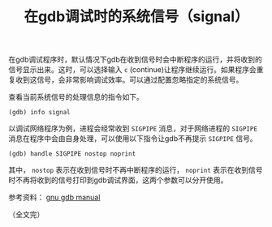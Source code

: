 #+BEGIN_COMMENT
.. title: 在gdb调试时忽略系统信号（signal）
.. slug: gdb-ignore-received-signal
.. date: 2018-04-19 16:00:47 UTC+08:00
.. updated: 2019-01-29 9:49:47 UTC+08:00
.. tags: gdb, linux, signal
.. category: linux
.. link:
.. description:
.. type: text
#+END_COMMENT

#+TITLE: 在gdb调试时的系统信号（signal）
在gdb调试程序时，默认情况下gdb在收到信号时会中断程序的运行，并将收到的信号显示出来。这时，可以选择输入 =c= (continue)让程序继续运行。如果程序会重复收到这信号，会非常影响调试效率。可以通过配置忽略指定的系统信号。

查看当前系统信号的处理信息的指令如下。
#+BEGIN_SRC gdb
(gdb) info signal
#+END_SRC

以调试网络程序为例，进程会经常收到 =SIGPIPE= 消息，对于网络进程的 =SIGPIPE= 消息在程序中会由自身处理，可以使用以下指令让gdb不再提示 =SIGPIPE= 信号。
#+BEGIN_SRC gdb
(gdb) handle SIGPIPE nostop noprint
#+END_SRC
其中， =nostop= 表示在收到信号时不再中断程序的运行， =noprint= 表示在收到信号时不再将收到的信号打印到gdb调试界面，这两个参数可以分开使用。

参考资料： [[ftp://ftp.gnu.org/old-gnu/Manuals/gdb/html_node/gdb_38.html][gnu gdb manual]]

（全文完）
